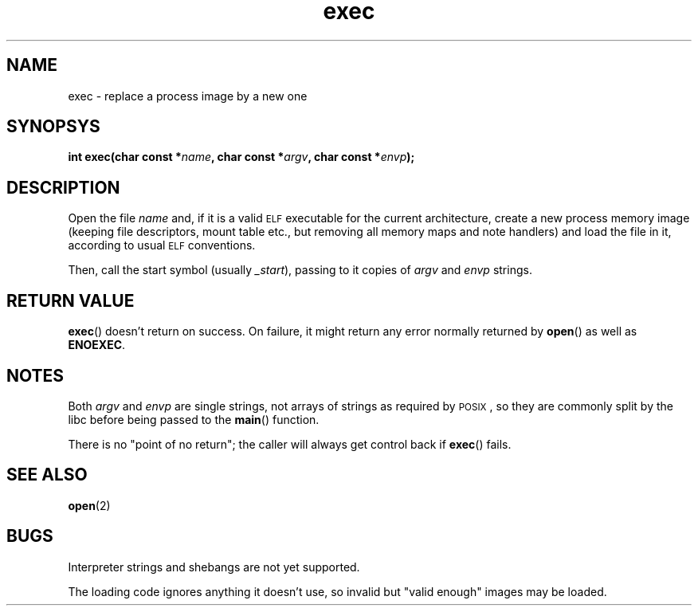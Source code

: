.TH exec 2 "December 2018" "YAX" "KERNEL INTERFACES"
.SH NAME
exec \- replace a process image by a new one
.SH SYNOPSYS
.BI "int exec(char const *" "name" ", char const *" "argv" ", char const *" "envp" ");"
.SH DESCRIPTION
Open the file
.I name
and, if it is a valid
.SM ELF
executable for the current architecture, create a new process memory image
(keeping file descriptors, mount table etc., but removing all memory maps and
note handlers) and load the file in it, according to usual
.SM ELF
conventions.
.PP
Then, call the start symbol (usually
.IR "_start" "),"
passing to it copies of
.IR "argv" " and " "envp"
strings.
.SH RETURN VALUE
.BR "exec" "()"
doesn't return on success. On failure, it might return any error normally
returned by
.BR "open" "()"
as well as
.BR "ENOEXEC" "."
.SH NOTES
Both
.IR "argv" " and " "envp"
are single strings, not arrays of strings as required by
.SM POSIX
, so they are commonly split by the libc before being passed to the
.BR "main" "()"
function.
.PP
There is no "point of no return"; the caller will always get control back if
.BR "exec" "()"
fails.
.SH SEE ALSO
.BR "open" "(2)"
.SH BUGS
Interpreter strings and shebangs are not yet supported.
.PP
The loading code ignores anything it doesn't use, so invalid but "valid enough"
images may be loaded.

